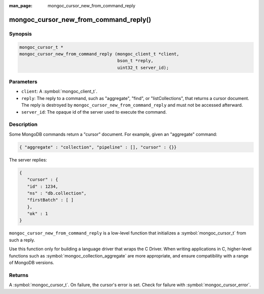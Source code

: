 :man_page: mongoc_cursor_new_from_command_reply

mongoc_cursor_new_from_command_reply()
======================================

Synopsis
--------

.. code-block:: c

  mongoc_cursor_t *
  mongoc_cursor_new_from_command_reply (mongoc_client_t *client,
                                        bson_t *reply,
                                        uint32_t server_id);

Parameters
----------

* ``client``: A :symbol:`mongoc_client_t`.
* ``reply``: The reply to a command, such as "aggregate", "find", or "listCollections", that returns a cursor document. The reply is destroyed by ``mongoc_cursor_new_from_command_reply`` and must not be accessed afterward.
* ``server_id``: The opaque id of the server used to execute the command.

Description
-----------

Some MongoDB commands return a "cursor" document. For example, given an "aggregate" command:

.. code-block:: none

  { "aggregate" : "collection", "pipeline" : [], "cursor" : {}}

The server replies:

.. code-block:: none

  {
     "cursor" : {
     "id" : 1234,
     "ns" : "db.collection",
     "firstBatch" : [ ]
     },
     "ok" : 1
  }

``mongoc_cursor_new_from_command_reply`` is a low-level function that initializes a :symbol:`mongoc_cursor_t` from such a reply.

Use this function only for building a language driver that wraps the C Driver. When writing applications in C, higher-level functions such as :symbol:`mongoc_collection_aggregate` are more appropriate, and ensure compatibility with a range of MongoDB versions.

Returns
-------

A :symbol:`mongoc_cursor_t`. On failure, the cursor's error is set. Check for failure with :symbol:`mongoc_cursor_error`.


